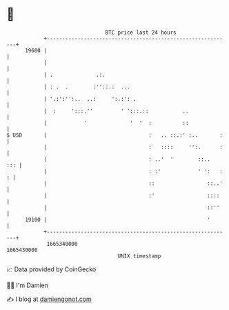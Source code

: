 * 👋

#+begin_example
                                   BTC price last 24 hours                    
               +------------------------------------------------------------+ 
         19600 |                                                            | 
               |                                                            | 
               | .              .:.                                         | 
               | : .  .        :''::.:  ...                                 | 
               | '.:':'':..  ..:     ':.:': .                               | 
               |  :     ':::.''         ' ':::.::           ..              | 
               |            '              '  '  :          ::              | 
   $ USD       |                                 :   .. ::.:' :..       :   | 
               |                                 :   ::::     '':.      :   | 
               |                                 : ..'  '        ::..   ::: | 
               |                                 : :'            ' ':   : : | 
               |                                 ::                 ::..'   | 
               |                                 :'                 ::::    | 
               |                                                    ::''    | 
         19100 |                                                    '       | 
               +------------------------------------------------------------+ 
                1665340000                                        1665430000  
                                       UNIX timestamp                         
#+end_example
📈 Data provided by CoinGecko

🧑‍💻 I'm Damien

✍️ I blog at [[https://www.damiengonot.com][damiengonot.com]]
